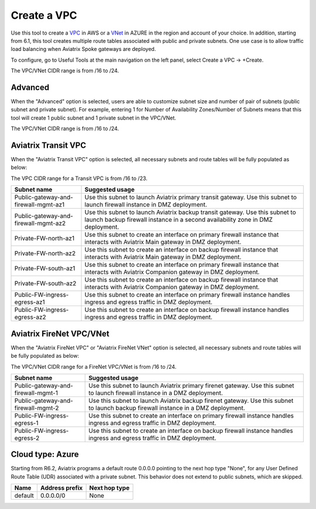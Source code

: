 .. meta::
   :description: VPC Network CIDR Management Tool
   :keywords: Aviatrix VPC Tracker, AWS VPC, AZURE VNet

###################################
Create a VPC
###################################

Use this tool to create a `VPC <https://www.aviatrix.com/learning/glossary/vpc.php>`_ in AWS or a `VNet <https://a.aviatrix.com/learning/glossary/vnet.php>`_ in AZURE in the region and account of your choice. In addition, starting from 6.1, this tool creates multiple route tables associated with public and private subnets. One use case is to allow traffic load balancing when Aviatrix Spoke gateways are deployed. 

To configure, go to Useful Tools at the main navigation on the left panel, select Create a VPC -> +Create.

The VPC/VNet CIDR range is from /16 to /24.

Advanced
---------

When the "Advanced" option is selected, users are able to customize subnet size and number of pair of subnets (public subnet and private subnet). For example, entering 1 for Number of Availability Zones/Number of Subnets means that this tool will create 1 public subnet and 1 private subnet in the VPC/VNet.

The VPC/VNet CIDR range is from /16 to /24.

Aviatrix Transit VPC
----------------------

When the "Aviatrix Transit VPC" option is selected, all necessary subnets and route tables will be fully populated as below:

The VPC CIDR range for a Transit VPC is from /16 to /23.

==========================================      ===================
**Subnet name**                                 **Suggested usage**
==========================================      ===================
Public-gateway-and-firewall-mgmt-az1            Use this subnet to launch Aviatrix primary transit gateway. Use this subnet to launch firewall instance in DMZ deployment. 
Public-gateway-and-firewall-mgmt-az2            Use this subnet to launch Aviatrix backup transit gateway. Use this subnet to launch backup firewall instance in a second availability zone in DMZ deployment.
Private-FW-north-az1                            Use this subnet to create an interface on primary firewall instance that interacts with Aviatrix Main gateway in DMZ deployment.
Private-FW-north-az2                            Use this subnet to create an interface on backup firewall instance that interacts with Aviatrix Main gateway in DMZ deployment.
Private-FW-south-az1                            Use this subnet to create an interface on primary firewall instance that interacts with Aviatrix Companion gateway in DMZ deployment.
Private-FW-south-az2                            Use this subnet to create an interface on backup firewall instance that interacts with Aviatrix Companion gateway in DMZ deployment.
Public-FW-ingress-egress-az1                    Use this subnet to create an interface on primary firewall instance handles ingress and egress traffic in DMZ deployment.
Public-FW-ingress-egress-az2                    Use this subnet to create an interface on backup firewall instance handles ingress and egress traffic in DMZ deployment.
==========================================      ===================

Aviatrix FireNet VPC/VNet
-------------------------

When the "Aviatrix FireNet VPC" or "Aviatrix FireNet VNet" option is selected, all necessary subnets and route tables will be fully populated as below:

The VPC/VNet CIDR range for a FireNet VPC/VNet is from /16 to /24.

==========================================      ===================
**Subnet name**                                 **Suggested usage**
==========================================      ===================
Public-gateway-and-firewall-mgmt-1              Use this subnet to launch Aviatrix primary firenet gateway. Use this subnet to launch firewall instance in a DMZ deployment. 
Public-gateway-and-firewall-mgmt-2              Use this subnet to launch Aviatrix backup firenet gateway. Use this subnet to launch backup firewall instance in a DMZ deployment.
Public-FW-ingress-egress-1                      Use this subnet to create an interface on primary firewall instance handles ingress and egress traffic in DMZ deployment.
Public-FW-ingress-egress-2                      Use this subnet to create an interface on backup firewall instance handles ingress and egress traffic in DMZ deployment.
==========================================      ===================

Cloud type: Azure
------------------

Starting from R6.2, Aviatrix programs a default route 0.0.0.0 pointing to the next hop type "None", for any User Defined Route Table (UDR) associated with a private subnet.  This behavior does not extend to public subnets, which are skipped. 

+----------+--------------------+-------------------+
| **Name** | **Address prefix** | **Next hop type** |
+----------+--------------------+-------------------+
| default  | 0.0.0.0/0          | None              |
+----------+--------------------+-------------------+

.. |edit-designated-gateway| image:: gateway_media/edit-designated-gateway.png
   :scale: 50%

.. disqus::
